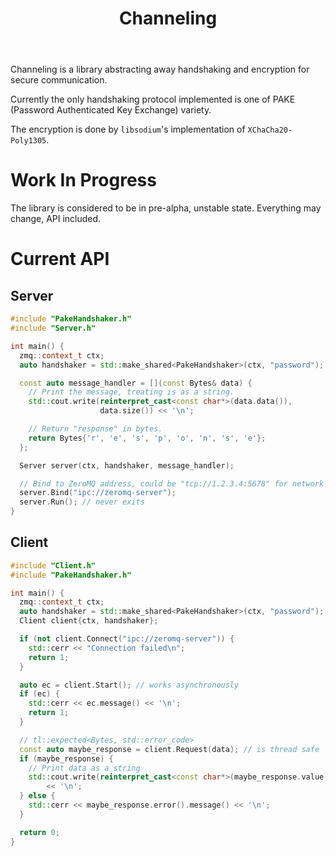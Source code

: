#+TITLE: Channeling

Channeling is a library abstracting away handshaking and encryption for secure communication.

Currently the only handshaking protocol implemented is one of PAKE (Password Authenticated Key Exchange) variety.

The encryption is done by ~libsodium~'s implementation of ~XChaCha20-Poly1305~.

* Work In Progress
The library is considered to be in pre-alpha, unstable state. Everything may change, API included.

* Current API
** Server
#+BEGIN_SRC cpp
  #include "PakeHandshaker.h"
  #include "Server.h"

  int main() {
    zmq::context_t ctx;
    auto handshaker = std::make_shared<PakeHandshaker>(ctx, "password");

    const auto message_handler = [](const Bytes& data) {
      // Print the message, treating is as a string.
      std::cout.write(reinterpret_cast<const char*>(data.data()),
                      data.size()) << '\n';

      // Return "response" in bytes.
      return Bytes{'r', 'e', 's', 'p', 'o', 'n', 's', 'e'};
    };

    Server server(ctx, handshaker, message_handler);

    // Bind to ZeroMQ address, could be "tcp://1.2.3.4:5678" for network address
    server.Bind("ipc://zeromq-server");
    server.Run(); // never exits
  }
#+END_SRC
** Client
#+BEGIN_SRC cpp
  #include "Client.h"
  #include "PakeHandshaker.h"

  int main() {
    zmq::context_t ctx;
    auto handshaker = std::make_shared<PakeHandshaker>(ctx, "password");
    Client client{ctx, handshaker};

    if (not client.Connect("ipc://zeromq-server")) {
      std::cerr << "Connection failed\n";
      return 1;
    }

    auto ec = client.Start(); // works asynchronously
    if (ec) {
      std::cerr << ec.message() << '\n';
      return 1;
    }

    // tl::expected<Bytes, std::error_code>
    const auto maybe_response = client.Request(data); // is thread safe
    if (maybe_response) {
      // Print data as a string
      std::cout.write(reinterpret_cast<const char*>(maybe_response.value()))
          << '\n';
    } else {
      std::cerr << maybe_response.error().message() << '\n';
    }

    return 0;
  }
#+END_SRC
